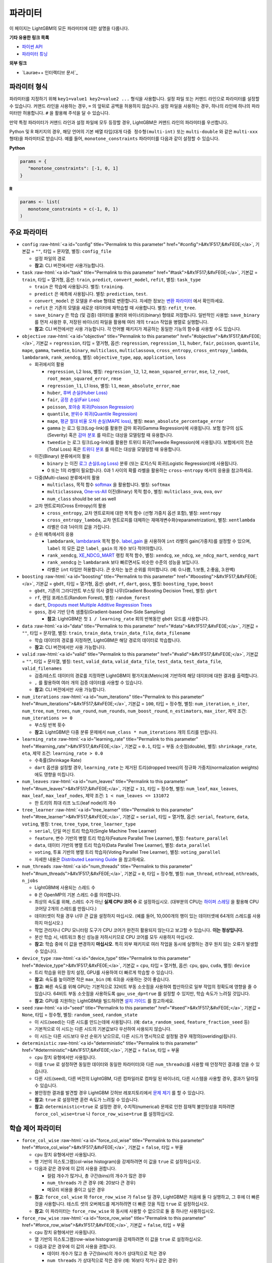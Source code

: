 ..  List of parameters is auto generated by LightGBM\helpers\parameter_generator.py from LightGBM\include\LightGBM\config.h file.

.. role:: raw-html(raw)
    :format: html

파라미터
==========

이 페이지는 LightGBM의 모든 파라미터에 대한 설명을 다룹니다.

**기타 유용한 링크 목록**

- `파이썬 API <./Python-API.rst>`__

- `파라미터 튜닝 <./Parameters-Tuning.rst>`__

**외부 링크**

- `Laurae++ 인터랙티브 문서`_

파라미터 형식
-----------------

파라미터를 지정하기 위해 ``key1=value1 key2=value2 ...`` 형식을 사용합니다.
설정 파일 또는 커맨드 라인으로 파라미터를 설정할 수 있습니다.
커맨드 라인을 사용하는 경우, ``=`` 의 앞뒤로 공백을 허용하지 않습니다.
설정 파일을 사용하는 경우, 하나의 라인에 하나의 파라미터만 허용합니다. ``#`` 을 활용해 주석을 달 수 있습니다.

만약 특정 파라미터가 커맨드 라인과 설정 파일에 모두 등장할 경우, LightGBM은 커맨드 라인의 파라미터를 우선합니다.

Python 및 R 패키지의 경우, 해당 언어의 기본 배열 타입(대개 ``다중 정수형(multi-int)`` 또는 ``multi-double`` 와 같은 ``multi-xxx`` 형태)을 파라미터로 받습니다.
예를 들어, ``monotone_constraints`` 파라미터를 다음과 같이 설정할 수 있습니다.

**Python**

.. code-block:: python

   params = {
      "monotone_constraints": [-1, 0, 1]
   }


**R**

.. code-block:: r

   params <- list(
      monotone_constraints = c(-1, 0, 1)
   )

.. start params list

주요 파라미터
---------------

-  ``config`` :raw-html:`<a id="config" title="Permalink to this parameter" href="#config">&#x1F517;&#xFE0E;</a>`, 기본값 = ``""``, 타입 = 문자열, 별칭: ``config_file``

   -  설정 파일의 경로

   -  **참고**: CLI 버전에서만 사용가능합니다.

-  ``task`` :raw-html:`<a id="task" title="Permalink to this parameter" href="#task">&#x1F517;&#xFE0E;</a>`, 기본값 = ``train``, 타입 = 열거형, 옵션: ``train``, ``predict``, ``convert_model``, ``refit``, 별칭: ``task_type``

   -  ``train`` 은 학습에 사용됩니다. 별칭: ``training``.

   -  ``predict`` 은 예측에 사용됩니다. 별칭: ``prediction``, ``test``.

   -  ``convert_model`` 은 모델을 if-else 형태로 변환합니다. 자세한 정보는 `변환 파라미터 <#convert-parameters>`__ 에서 확인하세요.

   -  ``refit`` 은 기존의 모델을 새로운 데이터에 재학습할 때 사용합니다. 별칭: ``refit_tree``.

   -  ``save_binary`` 은 학습 (및 검증) 데이터를 불러와 바이너리(binary) 형태로 저장합니다. 일반적인 사용법: ``save_binary`` 를 먼저 사용한 후, 저장된 바이너리 파일을 활용해 여러 개의 ``train`` 작업을 병렬로 실행합니다.

   -  **참고**: CLI 버전에서만 사용 가능합니다. 각 언어별 패키지가 제공하는 동일한 기능의 함수를 사용할 수도 있습니다.

-  ``objective`` :raw-html:`<a id="objective" title="Permalink to this parameter" href="#objective">&#x1F517;&#xFE0E;</a>`, 기본값 = ``regression``, 타입 = 열거형, 옵션: ``regression``, ``regression_l1``, ``huber``, ``fair``, ``poisson``, ``quantile``, ``mape``, ``gamma``, ``tweedie``, ``binary``, ``multiclass``, ``multiclassova``, ``cross_entropy``, ``cross_entropy_lambda``, ``lambdarank``, ``rank_xendcg``, 별칭: ``objective_type``, ``app``, ``application``, ``loss``

   -  회귀에서의 활용

      -  ``regression``, L2 loss, 별칭: ``regression_l2``, ``l2``, ``mean_squared_error``, ``mse``, ``l2_root``, ``root_mean_squared_error``, ``rmse``

      -  ``regression_l1``, L1 loss, 별칭: ``l1``, ``mean_absolute_error``, ``mae``

      -  ``huber``, `후버 손실(Huber Loss) <https://en.wikipedia.org/wiki/Huber_loss>`__

      -  ``fair``, `공정 손실(Fair Loss) <https://www.kaggle.com/c/allstate-claims-severity/discussion/24520>`__

      -  ``poisson``, `포아송 회귀(Poisson Regression) <https://en.wikipedia.org/wiki/Poisson_regression>`__

      -  ``quantile``, `분위수 회귀(Quantile Regression) <https://en.wikipedia.org/wiki/Quantile_regression>`__

      -  ``mape``, `평균 절대 비율 오차 손실(MAPE loss) <https://en.wikipedia.org/wiki/Mean_absolute_percentage_error>`__, 별칭: ``mean_absolute_percentage_error``

      -  ``gamma`` 는 로그 링크(Log-link)를 활용한 감마 회귀(Gamma Regression)에 사용됩니다. 보험 청구의 심도(Severity) 혹은 `감마 분포 <https://en.wikipedia.org/wiki/Gamma_distribution#Occurrence_and_applications>`__ 를 따르는 대상을 모델링할 때 유용합니다.

      -  ``tweedie`` 는 로그 링크(Log-link)를 활용한 트위디 회귀(Tweedie Regression)에 사용됩니다. 보험에서의 전손(Total Loss) 혹은 `트위디 분포 <https://en.wikipedia.org/wiki/Tweedie_distribution#Occurrence_and_applications>`__ 를 따르는 대상을 모델링할 때 유용합니다.

   -  이진(Binary) 분류에서의 활용

      -  ``binary`` 는 이진 `로그 손실(Log Loss) <https://en.wikipedia.org/wiki/Cross_entropy>`__ 분류 (또는 로지스틱 회귀(Logistic Regression))에 사용됩니다.

      -  0 또는 1의 라벨이 필요합니다. 0과 1 사이의 확률 라벨을 활용하는 ``cross-entropy`` 에서의 응용을 참고하세요.

   -  다중(Multi-class) 분류에서의 활용

      -  ``multiclass``, 목적 함수 `softmax <https://en.wikipedia.org/wiki/Softmax_function>`__ 을 활용합니다. 별칭: ``softmax``

      -  ``multiclassova``, `One-vs-All <https://en.wikipedia.org/wiki/Multiclass_classification#One-vs.-rest>`__ 이진(Binary) 목적 함수, 별칭: ``multiclass_ova``, ``ova``, ``ovr``

      -  ``num_class`` should be set as well

   -  교차 엔트로피(Cross Entropy)의 활용

      -  ``cross_entropy``, 교차 엔트로피에 대한 목적 함수 (선형 가중치 옵션 포함), 별칭: ``xentropy``

      -  ``cross_entropy_lambda``, 교차 엔트로피를 대체하는 재매개변수화(reparametrization), 별칭: ``xentlambda``

      -  라벨은 0과 1사이의 값을 가집니다.

   -  순위 예측에서의 응용

      -  ``lambdarank``, `lambdarank <https://papers.nips.cc/paper/2971-learning-to-rank-with-nonsmooth-cost-functions.pdf>`__ 목적 함수. `label_gain <#label_gain>`__ 을 사용하여 ``int`` 라벨의 gain(가중치)를 설정할 수 있으며, ``label`` 의 모든 값은 ``label_gain`` 의 개수 보다 적어야합니다.

      -  ``rank_xendcg``, `XE_NDCG_MART <https://arxiv.org/abs/1911.09798>`__ 랭킹 목적 함수, 별칭: ``xendcg``, ``xe_ndcg``, ``xe_ndcg_mart``, ``xendcg_mart``

      -  ``rank_xendcg`` 는 ``lambdarank`` 보다 빠르면서도 비슷한 수준의 성능을 보입니다.

      -  라벨은 ``int`` 타입만 허용합니다. 큰 숫자는 높은 순위를 의미합니다. (예: 0:나쁨, 1:보통, 2:좋음, 3:완벽)

-  ``boosting`` :raw-html:`<a id="boosting" title="Permalink to this parameter" href="#boosting">&#x1F517;&#xFE0E;</a>`, 기본값 = ``gbdt``, 타입 = 열거형, 옵션: ``gbdt``, ``rf``, ``dart``, ``goss``, 별칭: ``boosting_type``, ``boost``

   -  ``gbdt``, 기존의 그라디언트 부스팅 의사 결정 나무(Gradient Boosting Decision Tree), 별칭: ``gbrt``

   -  ``rf``, 랜덤 포레스트(Random Forest), 별칭: ``random_forest``

   -  ``dart``, `Dropouts meet Multiple Additive Regression Trees <https://arxiv.org/abs/1505.01866>`__

   -  ``goss``, 경사 기반 단측 샘플링(Gradient-based One-Side Sampling)

      -  **참고**: LightGBM은 첫 ``1 / learning_rate`` 회의 반복동안 ``gbdt`` 모드를 사용합니다.

-  ``data`` :raw-html:`<a id="data" title="Permalink to this parameter" href="#data">&#x1F517;&#xFE0E;</a>`, 기본값 = ``""``, 타입 = 문자열, 별칭: ``train``, ``train_data``, ``train_data_file``, ``data_filename``

   -  학습 데이터의 경로를 지정하면, LightGBM은 해당 경로의 데이터로 학습합니다.

   -  **참고**: CLI 버전에서만 사용 가능합니다.

-  ``valid`` :raw-html:`<a id="valid" title="Permalink to this parameter" href="#valid">&#x1F517;&#xFE0E;</a>`, 기본값 = ``""``, 타입 = 문자열, 별칭: ``test``, ``valid_data``, ``valid_data_file``, ``test_data``, ``test_data_file``, ``valid_filenames``

   -  검증/테스트 데이터의 경로를 지정하면 LightGBM이 평가지표(Metric)에 기반하여 해당 데이터에 대한 결과를 출력합니다.

   -  ``,`` 를 활용하여 여러 개의 검증 데이터를 사용할 수 있습니다.

   -  **참고**: CLI 버전에서만 사용 가능합니다.

-  ``num_iterations`` :raw-html:`<a id="num_iterations" title="Permalink to this parameter" href="#num_iterations">&#x1F517;&#xFE0E;</a>`, 기본값 = ``100``, 타입 = 정수형, 별칭: ``num_iteration``, ``n_iter``, ``num_tree``, ``num_trees``, ``num_round``, ``num_rounds``, ``num_boost_round``, ``n_estimators``, ``max_iter``, 제약 조건: ``num_iterations >= 0``

   -  부스팅 반복 횟수

   -  **참고**: LightGBM은 다중 분류 문제에서 ``num_class * num_iterations`` 개의 트리를 만듭니다.

-  ``learning_rate`` :raw-html:`<a id="learning_rate" title="Permalink to this parameter" href="#learning_rate">&#x1F517;&#xFE0E;</a>`, 기본값 = ``0.1``, 타입 = 부동 소숫점(double), 별칭: ``shrinkage_rate``, ``eta``, 제약 조건: ``learning_rate > 0.0``

   -  수축률(Shrinkage Rate)

   -  ``dart`` 옵션을 설정할 경우,  ``learning_rate`` 는 제거된 트리(dropped trees)의 정규화 가중치(normalization weights)에도 영향을 미칩니다.

-  ``num_leaves`` :raw-html:`<a id="num_leaves" title="Permalink to this parameter" href="#num_leaves">&#x1F517;&#xFE0E;</a>`, 기본값 = ``31``, 타입 = 정수형, 별칭: ``num_leaf``, ``max_leaves``, ``max_leaf``, ``max_leaf_nodes``, 제약 조건: ``1 < num_leaves <= 131072``

   -  한 트리의 최대 리프 노드(leaf node)의 개수

-  ``tree_learner`` :raw-html:`<a id="tree_learner" title="Permalink to this parameter" href="#tree_learner">&#x1F517;&#xFE0E;</a>`, 기본값 = ``serial``, 타입 = 열거형, 옵션: ``serial``, ``feature``, ``data``, ``voting``, 별칭: ``tree``, ``tree_type``, ``tree_learner_type``

   -  ``serial``, 단일 머신 트리 학습자(Single Machine Tree Learner)

   -  ``feature``, 변수 기반의 병렬 트리 학습자(Feature Parallel Tree Learner), 별칭: ``feature_parallel``

   -  ``data``, 데이터 기반의 병렬 트리 학습자(Data Parallel Tree Learner), 별칭: ``data_parallel``

   -  ``voting``, 투표 기반의 병렬 트리 학습자(Voting Parallel Tree Learner), 별칭: ``voting_parallel``

   -  자세한 내용은 `Distributed Learning Guide <./Parallel-Learning-Guide.rst>`__ 을 참고하세요.

-  ``num_threads`` :raw-html:`<a id="num_threads" title="Permalink to this parameter" href="#num_threads">&#x1F517;&#xFE0E;</a>`, 기본값 = ``0``, 타입 = 정수형, 별칭: ``num_thread``, ``nthread``, ``nthreads``, ``n_jobs``

   -  LightGBM에 사용되는 스레드 수

   -  ``0`` 은 OpenMP의 기본 스레드 수를 의미합니다.

   -  최상의 속도를 위해, 스레드 수가 아닌 **실제 CPU 코어 수** 로 설정하십시오. (대부분의 CPU는 `하이퍼 스레딩 <https://en.wikipedia.org/wiki/Hyper-threading>`__ 을 활용해 CPU 코어당 2개의 스레드를 만듭니다.)

   -  데이터셋이 작을 경우 너무 큰 값을 설정하지 마십시오. (예를 들어, 10,000개의 행이 있는 데이터셋에 64개의 스레드를 사용하지 마십시오.)

   -  작업 관리자나 CPU 모니터링 도구가 CPU 코어가 완전히 활용되지 않는다고 보고할 수 있습니다. **이는 정상입니다.**

   -  분산 학습 시, 네트워크 통신 성능을 저하시키므로 CPU 코어를 모두 사용하지 마십시오.

   -  **참고**: 학습 중에 이 값을 변경하지 **마십시오**. 특히 외부 패키지로 여러 작업을 동시에 실행하는 경우 원치 않는 오류가 발생할 수 있습니다.

-  ``device_type`` :raw-html:`<a id="device_type" title="Permalink to this parameter" href="#device_type">&#x1F517;&#xFE0E;</a>`, 기본값 = ``cpu``, 타입 = 열거형, 옵션: ``cpu``, ``gpu``, ``cuda``, 별칭: ``device``

   -  트리 학습을 위한 장치 설정, GPU를 사용하여 더 빠르게 학습할 수 있습니다.

   -  **참고**: 속도를 높이려면 작은 ``max_bin`` (예: 63)을 사용하는 것이 좋습니다.

   -  **참고**: 빠른 속도를 위해 GPU는 기본적으로 32비트 부동 소숫점을 사용하여 합산하므로 일부 작업의 정확도에 영향을 줄 수 있습니다. 64비트 부동 소숫점을 사용하도록 ``gpu_use_dp=true`` 를 설정할 수 있지만, 학습 속도가 느려질 것입니다.

   -  **참고**: GPU를 지원하는 LightGBM을 빌드하려면 `설치 가이드 <./Installation-Guide.rst#build-gpu-version>`__ 를 참고하세요.

-  ``seed`` :raw-html:`<a id="seed" title="Permalink to this parameter" href="#seed">&#x1F517;&#xFE0E;</a>`, 기본값 = ``None``, 타입 = 정수형, 별칭: ``random_seed``, ``random_state``

   -  이 시드(seed)는 다른 시드를 만드는데에 사용됩니다. (예: ``data_random_seed``, ``feature_fraction_seed`` 등)

   -  기본적으로 이 시드는 다른 시드의 기본값보다 우선하여 사용되지 않습니다.

   -  이 시드는 다른 시드보다 우선 순위가 낮으므로, 다른 시드가 명시적으로 설정될 경우 재정의(overiding)됩니다.

-  ``deterministic`` :raw-html:`<a id="deterministic" title="Permalink to this parameter" href="#deterministic">&#x1F517;&#xFE0E;</a>`, 기본값 = ``false``, 타입 = 부울

   -  ``cpu`` 장치 유형에서만 사용됩니다.

   -  이를 ``true`` 로 설정하면 동일한 데이터와 동일한 파라미터(와 다른 ``num_threads``)를 사용할 때 안정적인 결과를 얻을 수 있습니다.

   -  다른 시드(seed), 다른 버전의 LightGBM, 다른 컴파일러로 컴파일 된 바이너리, 다른 시스템을 사용할 경우, 결과가 달라질 수 있습니다.

   -  불안정한 결과를 발견할 경우 LightGBM 깃허브 레포지토리에서 `문제 제기 <https://github.com/microsoft/LightGBM/issues>`__ 를 할 수 있습니다.

   -  **참고**: ``true`` 로 설정하면 훈련 속도가 느려질 수 있습니다.

   -  **참고**: ``deterministic=true`` 로 설정한 경우, 수치적(numerical) 문제로 인한 잠재적 불안정성을 피하려면 ``force_col_wise=true`` 나 ``force_row_wise=true`` 를 설정하십시오.

학습 제어 파라미터
---------------------------

-  ``force_col_wise`` :raw-html:`<a id="force_col_wise" title="Permalink to this parameter" href="#force_col_wise">&#x1F517;&#xFE0E;</a>`, 기본값 = ``false``, 타입 = 부울

   -  ``cpu`` 장치 유형에서만 사용됩니다.

   -  행 기반의 히스토그램(col-wise histogram)을 강제하려면 이 값을 ``true`` 로 설정하십시오.

   -  다음과 같은 경우에 이 값의 사용을 권합니다.

      -  컬럼 개수가 많거나, 총 구간(bins)의 개수가 많은 경우

      -  ``num_threads`` 가 큰 경우 (예: 20보다 큰 경우)

      -  메모리 비용을 줄이고 싶은 경우

   -  **참고**: ``force_col_wise`` 와 ``force_row_wise`` 가 ``false`` 일 경우, LightGBM은 처음에 둘 다 실행하고, 그 후에 더 빠른것을 사용합니다. 테스트 셋의 오버헤드를 제거하려면 더 빠른 것을 직접 ``true`` 로 설정하십시오.

   -  **참고**: 이 파라미터는 ``force_row_wise`` 와 동시에 사용할 수 없으므로 둘 중 하나만 사용하십시오.

-  ``force_row_wise`` :raw-html:`<a id="force_row_wise" title="Permalink to this parameter" href="#force_row_wise">&#x1F517;&#xFE0E;</a>`, 기본값 = ``false``, 타입 = 부울

   -  ``cpu`` 장치 유형에서만 사용됩니다.

   -  열 기반의 히스토그램(row-wise histogram)을 강제하려면 이 값을 ``true`` 로 설정하십시오.

   -  다음과 같은 경우에 이 값의 사용을 권합니다.

      -  데이터 개수가 많고 총 구간(bins)의 개수가 상대적으로 적은 경우

      -  ``num_threads`` 가 상대적으로 작은 경우 (예: 16보다 작거나 같은 경우)

      -  속도를 위해 작은 ``bagging_fraction`` 이나 ``goss`` 부스팅을 사용하고자 하는 경우

   -  **참고**: 이를 ``true`` 로 설정하면 Dataset 오브젝트의 메모리 비용이 두 배로 증가합니다. 메모리가 충분하지 않은 경우 ``force_col_wise=true`` 를 설정할 수 있습니다.

   -  **참고**: ``force_col_wise`` 과 ``force_row_wise`` 가 ``false`` 일 경우, LightGBM은 처음에 둘 다 실행하고, 그 후에 더 빠른것을 사용합니다. 테스트 셋의 오버헤드를 제거하려면 더 빠른 것을 직접 ``true`` 로 설정하십시오.

   -  **참고**: 이 파라미터는 ``force_col_wise`` 와 동시에 사용할 수 없으므로 둘 중 하나만 사용하십시오.

-  ``histogram_pool_size`` :raw-html:`<a id="histogram_pool_size" title="Permalink to this parameter" href="#histogram_pool_size">&#x1F517;&#xFE0E;</a>`, 기본값 = ``-1.0``, 타입 = 부동 소숫점(double), 별칭: ``hist_pool_size``

   -  기록 히스토그램(historical histogram)의 최대 캐시 크기 (단위: MB)

   -  ``< 0`` 은 제한이 없음을 의미합니다.

-  ``max_depth`` :raw-html:`<a id="max_depth" title="Permalink to this parameter" href="#max_depth">&#x1F517;&#xFE0E;</a>`, 기본값 = ``-1``, 타입 = 정수형

   -  트리 모델의 최대 깊이를 제한합니다. 이는 ``#data`` 가 작을 때, 과적합(over-fitting)을 처리하기 위해 사용됩니다. 그럼에도 트리는 리프 방식(leaf-wise)으로 확장합니다.

   -  ``<= 0`` 은 제한이 없음을 의미합니다.

-  ``min_data_in_leaf`` :raw-html:`<a id="min_data_in_leaf" title="Permalink to this parameter" href="#min_data_in_leaf">&#x1F517;&#xFE0E;</a>`, 기본값 = ``20``, 타입 = 정수형, 별칭: ``min_data_per_leaf``, ``min_data``, ``min_child_samples``, ``min_samples_leaf``, 제약 조건: ``min_data_in_leaf >= 0``

   -  한 리프(leaf)의 최소 데이터 수. 과적합(over-fitting)을 처리하기 위해 사용됩니다.

   -  **참고**: 이는 헤시안(the Hessian) 기반의 근사치이므로, 때때로 이 값보다 적은 수의 데이터를 갖는 리프 노드를 생성하는 일이 발생할 수 있습니다.

-  ``min_sum_hessian_in_leaf`` :raw-html:`<a id="min_sum_hessian_in_leaf" title="Permalink to this parameter" href="#min_sum_hessian_in_leaf">&#x1F517;&#xFE0E;</a>`, 기본값 = ``1e-3``, 타입 = 부동 소숫점(double), 별칭: ``min_sum_hessian_per_leaf``, ``min_sum_hessian``, ``min_hessian``, ``min_child_weight``, 제약 조건: ``min_sum_hessian_in_leaf >= 0.0``

   -  한 리프(leaf)의 최소 헤시안 합. ``min_data_in_leaf`` 와 동일하게, 과적합(over-fitting)을 처리하기 위해 사용됩니다.

-  ``bagging_fraction`` :raw-html:`<a id="bagging_fraction" title="Permalink to this parameter" href="#bagging_fraction">&#x1F517;&#xFE0E;</a>`, 기본값 = ``1.0``, 타입 = 부동 소숫점(double), 별칭: ``sub_row``, ``subsample``, ``bagging``, 제약 조건: ``0.0 < bagging_fraction <= 1.0``

   -  ``feature_fraction`` 과 비슷하지만, 리샘플링(resampling) 없이 데이터의 일부를 무작위로 선택합니다.

   -  학습 속도를 높이기 위해 사용됩니다.

   -  과적합(over-fitting)을 방지하기 위해 사용됩니다.

   -  **참고**: 배깅(bagging)을 활성화하려면, ``bagging_freq`` 도 0이 아닌 값으로 설정해야합니다.

-  ``pos_bagging_fraction`` :raw-html:`<a id="pos_bagging_fraction" title="Permalink to this parameter" href="#pos_bagging_fraction">&#x1F517;&#xFE0E;</a>`, 기본값 = ``1.0``, 타입 = 부동 소숫점(double), 별칭: ``pos_sub_row``, ``pos_subsample``, ``pos_bagging``, 제약 조건: ``0.0 < pos_bagging_fraction <= 1.0``

   -  ``binary`` 활용시 사용됩니다.

   -  불균형 데이터 기반의 이진 분류에 사용되는 경우, 배깅(Bagging)을 활용해 ``#pos_samples * pos_bagging_fraction`` 만큼의 양성(positive) 데이터를 무작위로 샘플링할 것입니다.

   -  ``neg_bagging_fraction`` 와 함께 사용해야합니다.

   -  비활성화하려면 ``1.0`` 으로 설정하십시오.

   -  **참고**: 이를 사용하기 위해 ``bagging_freq`` 와 ``neg_bagging_fraction`` 도 설정해야 합니다.

   -  **참고**: 만약 ``pos_bagging_fraction`` 와 ``neg_bagging_fraction`` 가 모두 ``1.0`` 으로 설정되면, 균형잡힌 배깅(balanced bagging)은 비활성화됩니다.

   -  **참고**: 만약 균형잡힌 배깅이 사용될 경우, ``bagging_fraction`` 은 무시됩니다.

-  ``neg_bagging_fraction`` :raw-html:`<a id="neg_bagging_fraction" title="Permalink to this parameter" href="#neg_bagging_fraction">&#x1F517;&#xFE0E;</a>`, 기본값 = ``1.0``, 타입 = 부동 소숫점(double), 별칭: ``neg_sub_row``, ``neg_subsample``, ``neg_bagging``, 제약 조건: ``0.0 < neg_bagging_fraction <= 1.0``

   -  ``binary`` 활용시 사용됩니다.

   -  불균형 데이터 기반의 이진 분류에 사용되는 경우, 배깅(Bagging)을 활용해 ``#neg_samples * neg_bagging_fraction`` 만큼의 음성(negative) 데이터를 무작위로 샘플링할 것입니다.

   -  ``pos_bagging_fraction`` 와 함께 사용해야합니다.

   -  비활성화하려면 ``1.0`` 으로 설정하십시오.

   -  **참고**: 이를 사용하기 위해 ``bagging_freq`` 와 ``pos_bagging_fraction`` 도 설정해야 합니다.

   -  **참고**: 만약 ``pos_bagging_fraction`` 와 ``neg_bagging_fraction`` 가 모두 ``1.0`` 으로 설정되면, 균형잡힌 배깅(balanced bagging)은 비활성화됩니다.

   -  **참고**: 만약 균형잡힌 배깅이 사용될 경우, ``bagging_fraction`` 은 무시됩니다.

-  ``bagging_freq`` :raw-html:`<a id="bagging_freq" title="Permalink to this parameter" href="#bagging_freq">&#x1F517;&#xFE0E;</a>`, 기본값 = ``0``, 타입 = 정수형, 별칭: ``subsample_freq``

   -  배깅(Bagging) 빈도

   -  ``0`` 은 배깅을 사용하지 않음을 의미합니다. ``k`` 는 매 ``k`` 회의 반복마다 배깅을 수행함을 의미합니다. 매 ``k`` 번째 반복마다, LightGBM은 다음 ``k`` 회의 반복에 사용될 데이터의 ``bagging_fraction * 100 %`` 만큼을 무작위로 선택할 것입니다.

   -  **참고**: 배깅을 사용하기 위해, ``bagging_fraction`` 또한 ``1.0`` 보다 작은 값으로 세팅해야 합니다.

-  ``bagging_seed`` :raw-html:`<a id="bagging_seed" title="Permalink to this parameter" href="#bagging_seed">&#x1F517;&#xFE0E;</a>`, 기본값 = ``3``, 타입 = 정수형, 별칭: ``bagging_fraction_seed``

   -  배깅(Bagging)에 사용되는 무작위 시드

-  ``feature_fraction`` :raw-html:`<a id="feature_fraction" title="Permalink to this parameter" href="#feature_fraction">&#x1F517;&#xFE0E;</a>`, 기본값 = ``1.0``, 타입 = 부동 소숫점(double), 별칭: ``sub_feature``, ``colsample_bytree``, 제약 조건: ``0.0 < feature_fraction <= 1.0``

   -  ``feature_fraction``이 ``1.0``보다 작으면 LightGBM은 매 반복(트리)마다 변수의 일부를 무작위로 선택합니다. 예를 들어, ``0.8``로 설정하면 LightGBM은 각 트리를 학습하기 전에 변수의 80%를 선택합니다.

   -  학습 속도를 높이기 위해 사용됩니다.

   -  과적합(over-fitting)을 방지하기 위해 사용됩니다.

-  ``feature_fraction_bynode`` :raw-html:`<a id="feature_fraction_bynode" title="Permalink to this parameter" href="#feature_fraction_bynode">&#x1F517;&#xFE0E;</a>`, 기본값 = ``1.0``, 타입 = 부동 소숫점(double), 별칭: ``sub_feature_bynode``, ``colsample_bynode``, 제약 조건: ``0.0 < feature_fraction_bynode <= 1.0``

   -  ``feature_fraction_bynode`` 가 ``1.0`` 보다 작으면 LightGBM은 각 트리의 노드마다 변수의 일부를 무작위로 선택합니다. 예를 들어, ``0.8`` 로 설정하면 LightGBM은 각 트리의 노드마다 변수의 80%를 선택합니다.

   -  과적합(over-fitting)을 방지하기 위해 사용됩니다.

   -  **참고**: ``feature_fraction`` 와 달리 훈련 속도를 높이지 않습니다.

   -  **참고**: ``feature_fraction`` 와 ``feature_fraction_bynode`` 가 모두 ``1.0`` 보다 작으면 각 노드의 최종 비율은 ``feature_fraction * feature_fraction_bynode`` 가 됩니다.

-  ``feature_fraction_seed`` :raw-html:`<a id="feature_fraction_seed" title="Permalink to this parameter" href="#feature_fraction_seed">&#x1F517;&#xFE0E;</a>`, 기본값 = ``2``, 타입 = 정수형

   -  ``feature_fraction`` 에 사용되는 무작위 시드

-  ``extra_trees`` :raw-html:`<a id="extra_trees" title="Permalink to this parameter" href="#extra_trees">&#x1F517;&#xFE0E;</a>`, 기본값 = ``false``, 타입 = 부울, 별칭: ``extra_tree``

   -  매우 무작위적인 트리를 사용합니다.

   -  ``true`` 로 설정하면, 노드의 분할을 계산할 때 LightGBM은 각 변수에 대해 임의로 선택한 임계값(threshold) 하나만 확인합니다.

   -  학습 속도를 높이기 위해 사용됩니다.

   -  과적합(over-fitting)을 방지하기 위해 사용됩니다.

-  ``extra_seed`` :raw-html:`<a id="extra_seed" title="Permalink to this parameter" href="#extra_seed">&#x1F517;&#xFE0E;</a>`, 기본값 = ``6``, 타입 = 정수형

   -  ``extra_trees`` 가 true일 때 임계값(thresholds)을 선택하기 위한 무작위 시드(random seed)

-  ``early_stopping_round`` :raw-html:`<a id="early_stopping_round" title="Permalink to this parameter" href="#early_stopping_round">&#x1F517;&#xFE0E;</a>`, 기본값 = ``0``, 타입 = 정수형, 별칭: ``early_stopping_rounds``, ``early_stopping``, ``n_iter_no_change``

   -  만약 검증 데이터의 평가지표(Metric)가 이전 ``early_stopping_round`` 라운드보다 개선되지 않으면 학습을 멈춥니다.

   -  ``<= 0`` 은 비활성화를 의미합니다.

   -  학습 속도를 높이기 위해 사용됩니다.

-  ``first_metric_only`` :raw-html:`<a id="first_metric_only" title="Permalink to this parameter" href="#first_metric_only">&#x1F517;&#xFE0E;</a>`, 기본값 = ``false``, 타입 = 부울

   -  LightGBM은 다양한 평가지표(Metric)를 제공합니다. 조기 학습 종료(early stopping)를 위한 첫 번째 평가지표만 사용하려면 이 값을 ``true``로 설정하세요.

-  ``max_delta_step`` :raw-html:`<a id="max_delta_step" title="Permalink to this parameter" href="#max_delta_step">&#x1F517;&#xFE0E;</a>`, 기본값 = ``0.0``, 타입 = 부동 소숫점(double), 별칭: ``max_tree_output``, ``max_leaf_output``

   -  트리의 리프(leaf)의 최대 결과값을 제한하기 위해 사용됩니다.

   -  ``<= 0`` 는 제약이 없음을 의미합니다.

   -  리프의 가장 마지막 최댓값은 ``learning_rate * max_delta_step`` 입니다.

-  ``lambda_l1`` :raw-html:`<a id="lambda_l1" title="Permalink to this parameter" href="#lambda_l1">&#x1F517;&#xFE0E;</a>`, 기본값 = ``0.0``, 타입 = 부동 소숫점(double), 별칭: ``reg_alpha``, ``l1_regularization``, 제약 조건: ``lambda_l1 >= 0.0``

   -  L1 정규화(regularization)

-  ``lambda_l2`` :raw-html:`<a id="lambda_l2" title="Permalink to this parameter" href="#lambda_l2">&#x1F517;&#xFE0E;</a>`, 기본값 = ``0.0``, 타입 = 부동 소숫점(double), 별칭: ``reg_lambda``, ``lambda``, ``l2_regularization``, 제약 조건: ``lambda_l2 >= 0.0``

   -  L2 정규화(regularization)

-  ``linear_lambda`` :raw-html:`<a id="linear_lambda" title="Permalink to this parameter" href="#linear_lambda">&#x1F517;&#xFE0E;</a>`, 기본값 = ``0.0``, 타입 = 부동 소숫점(double), 제약 조건: ``linear_lambda >= 0.0``

   -  선형 트리 정규화(linear tree regularization)는 `Gradient Boosting with Piece-Wise Linear Regression Trees <https://arxiv.org/pdf/1802.05640.pdf>`__ 의 3번 수식의 ``lambda`` 파라미터에 해당합니다.

-  ``min_gain_to_split`` :raw-html:`<a id="min_gain_to_split" title="Permalink to this parameter" href="#min_gain_to_split">&#x1F517;&#xFE0E;</a>`, 기본값 = ``0.0``, 타입 = 부동 소숫점(double), 별칭: ``min_split_gain``, 제약 조건: ``min_gain_to_split >= 0.0``

   -  분할을 수행하기 위한 최소 이득(gain)

   -  학습 속도를 높이기 위해 사용됩니다.

-  ``drop_rate`` :raw-html:`<a id="drop_rate" title="Permalink to this parameter" href="#drop_rate">&#x1F517;&#xFE0E;</a>`, 기본값 = ``0.1``, 타입 = 부동 소숫점(double), 별칭: ``rate_drop``, 제약 조건: ``0.0 <= drop_rate <= 1.0``

   -  ``dart`` 옵션에서만 사용됩니다.

   -  드롭아웃(dropout) 비율: 드롭아웃 시 탈락되는 기존 트리 비율

-  ``max_drop`` :raw-html:`<a id="max_drop" title="Permalink to this parameter" href="#max_drop">&#x1F517;&#xFE0E;</a>`, 기본값 = ``50``, 타입 = 정수형

   -  ``dart`` 옵션에서만 사용됩니다.

   -  한 번의 부스팅 반복 동안 탈락되는 나무의 최대 개수

   -  ``<=0`` 은 제한이 없음을 의미합니다.

-  ``skip_drop`` :raw-html:`<a id="skip_drop" title="Permalink to this parameter" href="#skip_drop">&#x1F517;&#xFE0E;</a>`, 기본값 = ``0.5``, 타입 = 부동 소숫점(double), 제약 조건: ``0.0 <= skip_drop <= 1.0``

   -  ``dart`` 옵션에서만 사용됩니다.

   -  부스팅 반복 중 드롭아웃 절차를 건너뛸 확률

-  ``xgboost_dart_mode`` :raw-html:`<a id="xgboost_dart_mode" title="Permalink to this parameter" href="#xgboost_dart_mode">&#x1F517;&#xFE0E;</a>`, 기본값 = ``false``, 타입 = 부울

   -  ``dart`` 옵션에서만 사용됩니다.

   -  XGBoost의 dart 모드를 사용하려면 이 값을 ``true``로 설정하세요.

-  ``uniform_drop`` :raw-html:`<a id="uniform_drop" title="Permalink to this parameter" href="#uniform_drop">&#x1F517;&#xFE0E;</a>`, 기본값 = ``false``, 타입 = 부울

   -  ``dart`` 옵션에서만 사용됩니다.

   -  균등 드롭(uniform drop)을 사용하려면 이 값을 ``true``로 설정하세요.

-  ``drop_seed`` :raw-html:`<a id="drop_seed" title="Permalink to this parameter" href="#drop_seed">&#x1F517;&#xFE0E;</a>`, 기본값 = ``4``, 타입 = 정수형

   -  ``dart`` 옵션에서만 사용됩니다.

   -  무작위 시드(seed)로 드롭(dropping) 모델을 선택합니다.

-  ``top_rate`` :raw-html:`<a id="top_rate" title="Permalink to this parameter" href="#top_rate">&#x1F517;&#xFE0E;</a>`, 기본값 = ``0.2``, 타입 = 부동 소숫점(double), 제약 조건: ``0.0 <= top_rate <= 1.0``

   -  ``goss`` 옵션에서만 사용됩니다.

   -  큰 경사를 갖는 데이터(large gradient data)의 보존 비율

-  ``other_rate`` :raw-html:`<a id="other_rate" title="Permalink to this parameter" href="#other_rate">&#x1F517;&#xFE0E;</a>`, 기본값 = ``0.1``, 타입 = 부동 소숫점(double), 제약 조건: ``0.0 <= other_rate <= 1.0``

   -  ``goss`` 옵션에서만 사용됩니다.

   -  작은 경사를 갖는 데이터(small gradient data)의 보존 비율

-  ``min_data_per_group`` :raw-html:`<a id="min_data_per_group" title="Permalink to this parameter" href="#min_data_per_group">&#x1F517;&#xFE0E;</a>`, 기본값 = ``100``, 타입 = 정수형, 제약 조건: ``min_data_per_group > 0``

   -  범주별 그룹(categorical group)당 최소 데이터 수

-  ``max_cat_threshold`` :raw-html:`<a id="max_cat_threshold" title="Permalink to this parameter" href="#max_cat_threshold">&#x1F517;&#xFE0E;</a>`, 기본값 = ``32``, 타입 = 정수형, 제약 조건: ``max_cat_threshold > 0``

   -  범주형 변수에 사용됩니다.

   -  범주형 변수에 대한 분할 지점 수를 제한합니다. limit number of split points considered for categorical features. 자세한 내용은 `LightGBM이 범주형 변수에 대한 최적의 분할을 찾는 방법에 대한 문서 <./Features.rst#optimal-split-for-categorical-features>`_ 를 참조하세요.

   -  학습 속도를 높이기 위해 사용됩니다.

-  ``cat_l2`` :raw-html:`<a id="cat_l2" title="Permalink to this parameter" href="#cat_l2">&#x1F517;&#xFE0E;</a>`, 기본값 = ``10.0``, 타입 = 부동 소숫점(double), 제약 조건: ``cat_l2 >= 0.0``

   -  범주형 변수에 사용됩니다.

   -  범주형 데이터의 분할에 대한 L2 정규화(regularization)

-  ``cat_smooth`` :raw-html:`<a id="cat_smooth" title="Permalink to this parameter" href="#cat_smooth">&#x1F517;&#xFE0E;</a>`, 기본값 = ``10.0``, 타입 = 부동 소숫점(double), 제약 조건: ``cat_smooth >= 0.0``

   -  범주형 변수에 사용됩니다.

   -  이를 사용하여 특히 데이터가 적은 카테고리의 경우, 범주형 변수의 노이즈 영향을 줄일 수 있습니다.

-  ``max_cat_to_onehot`` :raw-html:`<a id="max_cat_to_onehot" title="Permalink to this parameter" href="#max_cat_to_onehot">&#x1F517;&#xFE0E;</a>`, 기본값 = ``4``, 타입 = 정수형, 제약 조건: ``max_cat_to_onehot > 0``

   -  한 변수의 카테고리 개수가 ``max_cat_to_onehot`` 보다 작거나 같을 경우, ``max_cat_to_onehot`` 대신 1-대-다 분할 알고리즘이 사용됩니다.

-  ``top_k`` :raw-html:`<a id="top_k" title="Permalink to this parameter" href="#top_k">&#x1F517;&#xFE0E;</a>`, 기본값 = ``20``, 타입 = 정수형, 별칭: ``topk``, 제약 조건: ``top_k > 0``

   -  ``voting`` 학습자에서만 사용됩니다. `Voting parallel <./Parallel-Learning-Guide.rst#choose-appropriate-parallel-algorithm>`__ 을 참조하세요.

   -  이 값을 크게 설정하여 더 정확한 결과를 얻을 수 있으나, 학습 속도가 느려질 것입니다.

-  ``monotone_constraints`` :raw-html:`<a id="monotone_constraints" title="Permalink to this parameter" href="#monotone_constraints">&#x1F517;&#xFE0E;</a>`, 기본값 = ``None``, 타입 = 다중 정수형(multi-int), 별칭: ``mc``, ``monotone_constraint``, ``monotonic_cst``

   -  변수에 단조성(monotonic)을 부여하기 위해 사용됩니다.

   -  ``1`` 은 증가, ``-1`` 은 감소, ``0`` 은 제약이 없음을 의미합니다.

   -  이 값을 사용하기 위해 모든 변수를 순서대로 지정해야합니다. 예를 들어, ``mc=-1,0,1`` 은 1번째 변수: 감소, 2번째 변수: 제약 없음, 3번째 변수: 증가를 의미합니다.

-  ``monotone_constraints_method`` :raw-html:`<a id="monotone_constraints_method" title="Permalink to this parameter" href="#monotone_constraints_method">&#x1F517;&#xFE0E;</a>`, 기본값 = ``basic``, 타입 = 열거형, 옵션: ``basic``, ``intermediate``, ``advanced``, 별칭: ``monotone_constraining_method``, ``mc_method``

   -  ``monotone_constraints`` 이 설정된 경우에만 사용됩니다.

   -  제약 조건 방식

      -  ``basic`` 은 가장 기본적인 단조(monotonic) 제약 방법입니다. 이 설정이 라이브러리의 속도를 늦추지는 않으나, 예측을 과도하게 제약합니다.

      -  ``intermediate``은 `보다 고급 방법 <https://hal.archives-ouvertes.fr/hal-02862802/document>`__ 으로서 속도를 약간 느리게 합니다. 그러나 이 설정은 ``basic`` 방법보다 제약이 훨씬 적고 결과를 크게 개선합니다.

      -  ``advanced``은 `보다 더 고급 방법 <https://hal.archives-ouvertes.fr/hal-02862802/document>`__ 으로서, 라이브러리를 느리게 합니다. 그러나 이 설정은 ``intermediate`` 방법보다 제약이 훨씬 적으면서도 결과를 크게 개선합니다.

-  ``monotone_penalty`` :raw-html:`<a id="monotone_penalty" title="Permalink to this parameter" href="#monotone_penalty">&#x1F517;&#xFE0E;</a>`, 기본값 = ``0.0``, 타입 = 부동 소숫점(double), 별칭: ``monotone_splits_penalty``, ``ms_penalty``, ``mc_penalty``, 제약 조건: ``monotone_penalty >= 0.0``

   -  ``monotone_constraints`` 이 설정된 경우에만 사용됩니다.

   -  `단조성 패널티(monotone penalty) <https://hal.archives-ouvertes.fr/hal-02862802/document>`__: 패널티 파라미터 X는 첫 X (실수일 때 정수로 반내림) 레벨에서 단조적 분할을 금지합니다. 이 패널티는 주어진 깊이(depth)의 단조 분할에 사용되고, 연속이며 증가하는 함수입니다.

   -  ``0.0``(기본값)인 경우, 어떠한 제약도 적용되지 않습니다. 

-  ``feature_contri`` :raw-html:`<a id="feature_contri" title="Permalink to this parameter" href="#feature_contri">&#x1F517;&#xFE0E;</a>`, 기본값 = ``None``, 타입 = multi-double, 별칭: ``feature_contrib``, ``fc``, ``fp``, ``feature_penalty``

   -  변수의 분할 이득(gain)을 제어하는데 사용되며, i번째 변수의 분할 이득을 ``gain[i] = max(0, feature_contri[i]) * gain[i]``로 대체합니다.

   -  모든 변수를 순서대로 지정해야 합니다.

-  ``forcedsplits_filename`` :raw-html:`<a id="forcedsplits_filename" title="Permalink to this parameter" href="#forcedsplits_filename">&#x1F517;&#xFE0E;</a>`, 기본값 = ``""``, 타입 = 문자열, 별칭: ``fs``, ``forced_splits_filename``, ``forced_splits_file``, ``forced_splits``

   -  최적의 우선(best-first) 학습이 시작되기 전에 모든 의사 결정 트리의 맨 위에 강제로 분할을 지정하는 ``.json`` 파일의 경로

   -  ``.json`` 은 임의로 중첩할 수 있으며, 각 분할에 ``feature``, ``threshold`` 필드와 하위 필드를 표현하는 ``left``, ``right`` 필드가 포함됩니다.

   -  범주형 분할(categorical splits)은 원핫(one-hot) 방식이 강제 적용되며, ``left`` 는 변수 값이 포함된 분할을 나타내고 ``right`` 는 그 외의 값을 나타냅니다.

   -  **참고**: 강제 분할 로직은 분할로 인한 이득이 저하될 경우 무시됩니다.

   - `이 예제 파일 <https://github.com/microsoft/LightGBM/tree/master/examples/binary_classification/forced_splits.json>`__ 을 참조하세요.

-  ``refit_decay_rate`` :raw-html:`<a id="refit_decay_rate" title="Permalink to this parameter" href="#refit_decay_rate">&#x1F517;&#xFE0E;</a>`, 기본값 = ``0.9``, 타입 = 부동 소숫점(double), 제약 조건: ``0.0 <= refit_decay_rate <= 1.0``

   -  ``refit`` 작업의 감쇠율(decay rate)은 ``leaf_output = refit_decay_rate * old_leaf_output + (1.0 - refit_decay_rate) * new_leaf_output`` 를 사용하여 트리를 재학습(refit)합니다.

   -  CLI 버전의 ``refit``나 각 언어별 패키지가 제공하는 ``refit`` 함수의 인자로 사용됩니다.

-  ``cegb_tradeoff`` :raw-html:`<a id="cegb_tradeoff" title="Permalink to this parameter" href="#cegb_tradeoff">&#x1F517;&#xFE0E;</a>`, 기본값 = ``1.0``, 타입 = 부동 소숫점(double), 제약 조건: ``cegb_tradeoff >= 0.0``

   -  모든 패널티에 대한 비용 효율적인 경사 부스팅 승수(gradient boosting multiplier)

-  ``cegb_penalty_split`` :raw-html:`<a id="cegb_penalty_split" title="Permalink to this parameter" href="#cegb_penalty_split">&#x1F517;&#xFE0E;</a>`, 기본값 = ``0.0``, 타입 = 부동 소숫점(double), 제약 조건: ``cegb_penalty_split >= 0.0``

   -  노드 분할에 대한 비용 효율적인 경사 부스팅 패널티(gradient boosting penalty)

-  ``cegb_penalty_feature_lazy`` :raw-html:`<a id="cegb_penalty_feature_lazy" title="Permalink to this parameter" href="#cegb_penalty_feature_lazy">&#x1F517;&#xFE0E;</a>`, 기본값 = ``0,0,...,0``, 타입 = multi-double

   -  변수 사용에 대한 비용 효율적인 경사 부스팅 패널티(gradient boosting penalty)

   -  각 데이터 포인트마다 적용됩니다.

-  ``cegb_penalty_feature_coupled`` :raw-html:`<a id="cegb_penalty_feature_coupled" title="Permalink to this parameter" href="#cegb_penalty_feature_coupled">&#x1F517;&#xFE0E;</a>`, 기본값 = ``0,0,...,0``, 타입 = 다중 부동 소숫점(multi-double)

   -  변수 사용에 대한 비용 효율적인 경사 부스팅 패널티(gradient boosting penalty)

   -  포레스트(forest)당 한 번 적용

-  ``path_smooth`` :raw-html:`<a id="path_smooth" title="Permalink to this parameter" href="#path_smooth">&#x1F517;&#xFE0E;</a>`, 기본값 = ``0``, 타입 = 부동 소숫점(double), 제약 조건: ``path_smooth >=  0.0``

   -  트리 노드에 적용되는 평활화(smoothing)을 제어합니다.

   -  샘플이 적은 리프(leaf)의 과적합(over-fitting)을 방지합니다.

   -  0으로 설정하면 평활화가 적용되지 않습니다.

   -  ``path_smooth > 0`` 이면 ``min_data_in_leaf`` 는 ``2`` 이상이어야 합니다.

   -  값이 클수록 강한 정규화(regularization)를 제공합니다.

      -  각 노드의 가중치(weights)는 ``(n / path_smooth) * w + w_p / (n / path_smooth + 1)`` 이며, 여기서 ``n`` 은 노드의 샘플 수, ``w`` 는 로스(loss)를 최소화하기 위한 최적의 노드 가중치(대략 ``-sum_gradients / sum_hessians``), ``w_p`` 는 부모 노드의 가중치입니다.

      -  루트 노드가 아닌 경우 부모 노드의 값(output) ``w_p`` 자체에 평활화(smoothing)가 적용되어 트리의 깊이에 따라 평활화 효과가 누적된다는 점에 유의하십시오.

-  ``interaction_constraints`` :raw-html:`<a id="interaction_constraints" title="Permalink to this parameter" href="#interaction_constraints">&#x1F517;&#xFE0E;</a>`, 기본값 = ``""``, 타입 = 문자열

   -  같은 분기(branch)에 표현되는 변수를 제어합니다.

   -  기본적으로 상호 작용 제약(interaction constraints)은 비활성화되어 있으며, 이를 활성화하려면 다음과 같이 지정하세요.

      -  CLI의 경우 쉼표로 구분된 리스트(예: ``[0,1,2],[2,3]``) 

      -  파이썬 패키지의 경우 리스트의 리스트(예: ``[[0, 1, 2], [2, 3]]``)

      -  R 패키지의 경우 문자(character) 또는 숫자(numeric) 벡터의 리스트(예: ``list(c("var1", "var2", "var3"), c("var3", "var4"))``, ``list(c(1L, 2L, 3L), c(3L, 4L))``). 숫자 벡터는 1부터 시작하는 인덱싱을 사용해야하며 여기서 ``1L`` 은 첫번째 변수, ``2L`` 는 두번째 변수를 의미합니다.

   -  두 변수가 모두 포함된 제약 조건이 있는 경우에만 같은 분기에 나타날 수 있습니다.

-  ``verbosity`` :raw-html:`<a id="verbosity" title="Permalink to this parameter" href="#verbosity">&#x1F517;&#xFE0E;</a>`, 기본값 = ``1``, 타입 = 정수형, 별칭: ``verbose``

   -  LightGBM의 로그 레벨(verbosity)을 제어합니다.

   -  ``< 0``: 심각한 경우(Fatal), ``= 0``: 문제가 발생하거나 발생할 수 있는 소지가 있을 경우(Error(Warning)), ``= 1``: 정보성 메시지, ``> 1``: 디버깅(Debugging)할 경우

-  ``input_model`` :raw-html:`<a id="input_model" title="Permalink to this parameter" href="#input_model">&#x1F517;&#xFE0E;</a>`, 기본값 = ``""``, 타입 = 문자열, 별칭: ``model_input``, ``model_in``

   -  입력 모델의 파일 이름

   -  예측의 경우 이 모델은 예측 데이터에 적용됩니다.

   -  학습의 경우 이 모델로부터 학습이 진행됩니다.

   -  **참고**: CLI 버전에서만 사용 가능합니다.

-  ``output_model`` :raw-html:`<a id="output_model" title="Permalink to this parameter" href="#output_model">&#x1F517;&#xFE0E;</a>`, 기본값 = ``LightGBM_model.txt``, 타입 = 문자열, 별칭: ``model_output``, ``model_out``

   -  학습에서 출력 모델의 파일 이름

   -  **참고**: CLI 버전에서만 사용 가능합니다.

-  ``saved_feature_importance_type`` :raw-html:`<a id="saved_feature_importance_type" title="Permalink to this parameter" href="#saved_feature_importance_type">&#x1F517;&#xFE0E;</a>`, 기본값 = ``0``, 타입 = 정수형

   -  저장된 모델 파일에서 변수 중요도의 타입

   -  ``0``: 횟수 기반 변수 중요도(분할 횟수 계산); ``1``: 이득(gain) 기반 변수 중요도(이득 값 계산)

   -  **참고**: CLI 버전에서만 사용 가능합니다.

-  ``snapshot_freq`` :raw-html:`<a id="snapshot_freq" title="Permalink to this parameter" href="#snapshot_freq">&#x1F517;&#xFE0E;</a>`, 기본값 = ``-1``, 타입 = 정수형, 별칭: ``save_period``

   -  모델 파일의 스냅샷(Snapshot) 저장 빈도

   -  이 기능을 활성화하려면 이 파라미터를 양수로 설정하십시오. 예를 들어 ``snapshot_freq=1`` 인 경우, 모델 파일은 매 반복마다 스냅샷을 캡처할 것입니다.

   -  **참고**: CLI 버전에서만 사용 가능합니다.

입출력 파라미터
-------------

데이터셋 파라미터
~~~~~~~~~~~~~~~~~~

-  ``linear_tree`` :raw-html:`<a id="linear_tree" title="Permalink to this parameter" href="#linear_tree">&#x1F517;&#xFE0E;</a>`, 기본값 = ``false``, 타입 = 부울, 별칭: ``linear_trees``

   -  각 부분별 선형 경사 부스팅 적용(fit piecewise linear gradient boosting tree)

      -  트리 분할은 일반적인 방식으로 선택되지만 각 리프에서의 모델은 상수가 아닌 선형입니다.

      -  각 리프의 선형 모델에는 해당 리프 분기에 있는 모든 수치적 변수(numerical features)가 포함됩니다.

      -  범주형 변수는 분할에는 사용되지만 선형 모델에는 사용되지 않습니다.

      -  결측값을 ``0`` 으로 인코딩하지 마십시오. 파이썬의 경우 ``np.nan``, CLI의 경우 ``NA``, R의 경우 ``NA``, ``NA_real_`` 또는 ``NA_integer_`` 를 사용하세요.

      -  학습 전에 변수 간 평균과 표준편차가 비슷해지도록 데이터를 정규화하는 것이 좋습니다.

      -  **참고**: CPU 및 ``serial`` 트리 학습자에서만 작동합니다.

      -  **참고**: ``regression_l1`` objective는 선형 트리 부스팅에서 지원하지 않습니다.

      -  **참고**: ``linear_tree=true`` 를 설정하면 LightGBM의 메모리 사용량이 크게 증가합니다.

      -  **참고**: ``monotone_constraints`` 를 지정하면 분할 지점을 선택할 때 제약 조건이 적용되나 리프의 선형 모델에는 적용되지 않습니다.

-  ``max_bin`` :raw-html:`<a id="max_bin" title="Permalink to this parameter" href="#max_bin">&#x1F517;&#xFE0E;</a>`, 기본값 = ``255``, 타입 = 정수형, 별칭: ``max_bins``, 제약 조건: ``max_bin > 1``

   -  변수 값이 포함되는 구간(bin)의 최대 개수

   -  구간 개수가 적으면 학습 정확도는 떨어질 수 있으나 일반화 성능(과적합 방지)은 증가할 수 있습니다.

   -  LightGBM은 ``max_bin`` 에 따라 메모리를 자동적으로 압축합니다. 예를 들어, ``max_bin=255`` 인 경우 LightGBM은 ``uint8_t`` 을 변수 값으로 사용합니다.

-  ``max_bin_by_feature`` :raw-html:`<a id="max_bin_by_feature" title="Permalink to this parameter" href="#max_bin_by_feature">&#x1F517;&#xFE0E;</a>`, 기본값 = ``None``, 타입 = 다중 정수형(multi-int)

   -  각 변수별 최대 구간(bin) 개수

   -  지정하지 않으면 모든 변수에 ``max_bin`` 을 사용합니다.

-  ``min_data_in_bin`` :raw-html:`<a id="min_data_in_bin" title="Permalink to this parameter" href="#min_data_in_bin">&#x1F517;&#xFE0E;</a>`, 기본값 = ``3``, 타입 = 정수형, 제약 조건: ``min_data_in_bin > 0``

   -  한 구간(bin)의 최소 데이터 수

   -  이를 사용하여 1개의 데이터가 1개의 구간에 있는 상황(잠재적 과적합)을 피할 수 있습니다.

-  ``bin_construct_sample_cnt`` :raw-html:`<a id="bin_construct_sample_cnt" title="Permalink to this parameter" href="#bin_construct_sample_cnt">&#x1F517;&#xFE0E;</a>`, 기본값 = ``200000``, 타입 = 정수형, 별칭: ``subsample_for_bin``, 제약 조건: ``bin_construct_sample_cnt > 0``

   -  변수의 이산적 구간(dicrete bins)을 구성하기 위해 샘플링한 데이터의 개수

   -  이 값을 크게 설정하여 더 나은 학습 결과를 얻을 수 있지만 데이터 로딩 시간이 늘어날 것입니다.

   -  set this to larger value if data is very sparse

   -  **참고**: don't set this to small values, otherwise, you may encounter unexpected errors and poor accuracy

-  ``data_random_seed`` :raw-html:`<a id="data_random_seed" title="Permalink to this parameter" href="#data_random_seed">&#x1F517;&#xFE0E;</a>`, 기본값 = ``1``, 타입 = 정수형, 별칭: ``data_seed``

   -  random seed for sampling data to construct histogram bins

-  ``is_enable_sparse`` :raw-html:`<a id="is_enable_sparse" title="Permalink to this parameter" href="#is_enable_sparse">&#x1F517;&#xFE0E;</a>`, 기본값 = ``true``, 타입 = 부울, 별칭: ``is_sparse``, ``enable_sparse``, ``sparse``

   -  used to enable/disable sparse optimization

-  ``enable_bundle`` :raw-html:`<a id="enable_bundle" title="Permalink to this parameter" href="#enable_bundle">&#x1F517;&#xFE0E;</a>`, 기본값 = ``true``, 타입 = 부울, 별칭: ``is_enable_bundle``, ``bundle``

   -  set this to ``false`` to disable Exclusive Feature Bundling (EFB), which is described in `LightGBM: A Highly Efficient Gradient Boosting Decision Tree <https://papers.nips.cc/paper/6907-lightgbm-a-highly-efficient-gradient-boosting-decision-tree>`__

   -  **참고**: disabling this may cause the slow training speed for sparse datasets

-  ``use_missing`` :raw-html:`<a id="use_missing" title="Permalink to this parameter" href="#use_missing">&#x1F517;&#xFE0E;</a>`, 기본값 = ``true``, 타입 = 부울

   -  set this to ``false`` to disable the special handle of missing value

-  ``zero_as_missing`` :raw-html:`<a id="zero_as_missing" title="Permalink to this parameter" href="#zero_as_missing">&#x1F517;&#xFE0E;</a>`, 기본값 = ``false``, 타입 = 부울

   -  set this to ``true`` to treat all zero as missing values (including the unshown values in LibSVM / sparse matrices)

   -  set this to ``false`` to use ``na`` for representing missing values

-  ``feature_pre_filter`` :raw-html:`<a id="feature_pre_filter" title="Permalink to this parameter" href="#feature_pre_filter">&#x1F517;&#xFE0E;</a>`, 기본값 = ``true``, 타입 = 부울

   -  set this to ``true`` (the default) to tell LightGBM to ignore the features that are unsplittable based on ``min_data_in_leaf``

   -  as dataset object is initialized only once and cannot be changed after that, you may need to set this to ``false`` when searching parameters with ``min_data_in_leaf``, otherwise features are filtered by ``min_data_in_leaf`` firstly if you don't reconstruct dataset object

   -  **참고**: setting this to ``false`` may slow down the training

-  ``pre_partition`` :raw-html:`<a id="pre_partition" title="Permalink to this parameter" href="#pre_partition">&#x1F517;&#xFE0E;</a>`, 기본값 = ``false``, 타입 = 부울, 별칭: ``is_pre_partition``

   -  used for distributed learning (excluding the ``feature_parallel`` mode)

   -  ``true`` if training data are pre-partitioned, and different machines use different partitions

-  ``two_round`` :raw-html:`<a id="two_round" title="Permalink to this parameter" href="#two_round">&#x1F517;&#xFE0E;</a>`, 기본값 = ``false``, 타입 = 부울, 별칭: ``two_round_loading``, ``use_two_round_loading``

   -  set this to ``true`` if data file is too big to fit in memory

   -  by default, LightGBM will map data file to memory and load features from memory. This will provide faster data loading speed, but may cause run out of memory error when the data file is very big

   -  **참고**: works only in case of loading data directly from text file

-  ``header`` :raw-html:`<a id="header" title="Permalink to this parameter" href="#header">&#x1F517;&#xFE0E;</a>`, 기본값 = ``false``, 타입 = 부울, 별칭: ``has_header``

   -  set this to ``true`` if input data has header

   -  **참고**: works only in case of loading data directly from text file

-  ``label_column`` :raw-html:`<a id="label_column" title="Permalink to this parameter" href="#label_column">&#x1F517;&#xFE0E;</a>`, 기본값 = ``""``, 타입 = 정수형 or string, 별칭: ``label``

   -  used to specify the label column

   -  use number for index, e.g. ``label=0`` means column\_0 is the label

   -  add a prefix ``name:`` for column name, e.g. ``label=name:is_click``

   -  if omitted, the first column in the training data is used as the label

   -  **참고**: works only in case of loading data directly from text file

-  ``weight_column`` :raw-html:`<a id="weight_column" title="Permalink to this parameter" href="#weight_column">&#x1F517;&#xFE0E;</a>`, 기본값 = ``""``, 타입 = 정수형 or string, 별칭: ``weight``

   -  used to specify the weight column

   -  use number for index, e.g. ``weight=0`` means column\_0 is the weight

   -  add a prefix ``name:`` for column name, e.g. ``weight=name:weight``

   -  **참고**: works only in case of loading data directly from text file

   -  **참고**: index starts from ``0`` and it doesn't count the label column when passing type is ``int``, e.g. when label is column\_0, and weight is column\_1, the correct parameter is ``weight=0``

-  ``group_column`` :raw-html:`<a id="group_column" title="Permalink to this parameter" href="#group_column">&#x1F517;&#xFE0E;</a>`, 기본값 = ``""``, 타입 = 정수형 or string, 별칭: ``group``, ``group_id``, ``query_column``, ``query``, ``query_id``

   -  used to specify the query/group id column

   -  use number for index, e.g. ``query=0`` means column\_0 is the query id

   -  add a prefix ``name:`` for column name, e.g. ``query=name:query_id``

   -  **참고**: works only in case of loading data directly from text file

   -  **참고**: data should be grouped by query\_id, for more information, see `Query Data <#query-data>`__

   -  **참고**: index starts from ``0`` and it doesn't count the label column when passing type is ``int``, e.g. when label is column\_0 and query\_id is column\_1, the correct parameter is ``query=0``

-  ``ignore_column`` :raw-html:`<a id="ignore_column" title="Permalink to this parameter" href="#ignore_column">&#x1F517;&#xFE0E;</a>`, 기본값 = ``""``, 타입 = 다중 정수형(multi-int) or string, 별칭: ``ignore_feature``, ``blacklist``

   -  used to specify some ignoring columns in training

   -  use number for index, e.g. ``ignore_column=0,1,2`` means column\_0, column\_1 and column\_2 will be ignored

   -  add a prefix ``name:`` for column name, e.g. ``ignore_column=name:c1,c2,c3`` means c1, c2 and c3 will be ignored

   -  **참고**: works only in case of loading data directly from text file

   -  **참고**: index starts from ``0`` and it doesn't count the label column when passing type is ``int``

   -  **참고**: despite the fact that specified columns will be completely ignored during the training, they still should have a valid format allowing LightGBM to load file successfully

-  ``categorical_feature`` :raw-html:`<a id="categorical_feature" title="Permalink to this parameter" href="#categorical_feature">&#x1F517;&#xFE0E;</a>`, 기본값 = ``""``, 타입 = 다중 정수형(multi-int) or string, 별칭: ``cat_feature``, ``categorical_column``, ``cat_column``, ``categorical_features``

   -  used to specify categorical features

   -  use number for index, e.g. ``categorical_feature=0,1,2`` means column\_0, column\_1 and column\_2 are categorical features

   -  add a prefix ``name:`` for column name, e.g. ``categorical_feature=name:c1,c2,c3`` means c1, c2 and c3 are categorical features

   -  **참고**: only supports categorical with ``int`` type (not applicable for data represented as pandas DataFrame in Python-package)

   -  **참고**: index starts from ``0`` and it doesn't count the label column when passing type is ``int``

   -  **참고**: all values should be less than ``Int32.MaxValue`` (2147483647)

   -  **참고**: using large values could be memory consuming. Tree decision rule works best when categorical features are presented by consecutive integers starting from zero

   -  **참고**: all negative values will be treated as **missing values**

   -  **참고**: the output cannot be monotonically constrained with respect to a categorical feature

-  ``forcedbins_filename`` :raw-html:`<a id="forcedbins_filename" title="Permalink to this parameter" href="#forcedbins_filename">&#x1F517;&#xFE0E;</a>`, 기본값 = ``""``, 타입 = 문자열

   -  path to a ``.json`` file that specifies bin upper bounds for some or all features

   -  ``.json`` file should contain an array of objects, each containing the word ``feature`` (integer feature index) and ``bin_upper_bound`` (array of thresholds for binning)

   -  see `this file <https://github.com/microsoft/LightGBM/tree/master/examples/regression/forced_bins.json>`__ as an example

-  ``save_binary`` :raw-html:`<a id="save_binary" title="Permalink to this parameter" href="#save_binary">&#x1F517;&#xFE0E;</a>`, 기본값 = ``false``, 타입 = 부울, 별칭: ``is_save_binary``, ``is_save_binary_file``

   -  if ``true``, LightGBM will save the dataset (including validation data) to a binary file. This speed ups the data loading for the next time

   -  **참고**: ``init_score`` is not saved in binary file

   -  **참고**: CLI 버전에서만 사용 가능합니다.; for language-specific packages you can use the correspondent function

-  ``precise_float_parser`` :raw-html:`<a id="precise_float_parser" title="Permalink to this parameter" href="#precise_float_parser">&#x1F517;&#xFE0E;</a>`, 기본값 = ``false``, 타입 = 부울

   -  use precise floating point number parsing for text parser (e.g. CSV, TSV, LibSVM input)

   -  **참고**: setting this to ``true`` may lead to much slower text parsing

Predict Parameters
~~~~~~~~~~~~~~~~~~

-  ``start_iteration_predict`` :raw-html:`<a id="start_iteration_predict" title="Permalink to this parameter" href="#start_iteration_predict">&#x1F517;&#xFE0E;</a>`, 기본값 = ``0``, 타입 = 정수형

   -  used only in ``prediction`` task

   -  used to specify from which iteration to start the prediction

   -  ``<= 0`` means from the first iteration

-  ``num_iteration_predict`` :raw-html:`<a id="num_iteration_predict" title="Permalink to this parameter" href="#num_iteration_predict">&#x1F517;&#xFE0E;</a>`, 기본값 = ``-1``, 타입 = 정수형

   -  used only in ``prediction`` task

   -  used to specify how many trained iterations will be used in prediction

   -  ``<= 0`` means no limit

-  ``predict_raw_score`` :raw-html:`<a id="predict_raw_score" title="Permalink to this parameter" href="#predict_raw_score">&#x1F517;&#xFE0E;</a>`, 기본값 = ``false``, 타입 = 부울, 별칭: ``is_predict_raw_score``, ``predict_rawscore``, ``raw_score``

   -  used only in ``prediction`` task

   -  set this to ``true`` to predict only the raw scores

   -  set this to ``false`` to predict transformed scores

-  ``predict_leaf_index`` :raw-html:`<a id="predict_leaf_index" title="Permalink to this parameter" href="#predict_leaf_index">&#x1F517;&#xFE0E;</a>`, 기본값 = ``false``, 타입 = 부울, 별칭: ``is_predict_leaf_index``, ``leaf_index``

   -  used only in ``prediction`` task

   -  set this to ``true`` to predict with leaf index of all trees

-  ``predict_contrib`` :raw-html:`<a id="predict_contrib" title="Permalink to this parameter" href="#predict_contrib">&#x1F517;&#xFE0E;</a>`, 기본값 = ``false``, 타입 = 부울, 별칭: ``is_predict_contrib``, ``contrib``

   -  used only in ``prediction`` task

   -  set this to ``true`` to estimate `SHAP values <https://arxiv.org/abs/1706.06060>`__, which represent how each feature contributes to each prediction

   -  produces ``#features + 1`` values where the last value is the expected value of the model output over the training data

   -  **참고**: if you want to get more explanation for your model's predictions using SHAP values like SHAP interaction values, you can install `shap package <https://github.com/slundberg/shap>`__

   -  **참고**: unlike the shap package, with ``predict_contrib`` we return a matrix with an extra column, where the last column is the expected value

   -  **참고**: this feature is not implemented for linear trees

-  ``predict_disable_shape_check`` :raw-html:`<a id="predict_disable_shape_check" title="Permalink to this parameter" href="#predict_disable_shape_check">&#x1F517;&#xFE0E;</a>`, 기본값 = ``false``, 타입 = 부울

   -  used only in ``prediction`` task

   -  control whether or not LightGBM raises an error when you try to predict on data with a different number of features than the training data

   -  if ``false`` (the default), a fatal error will be raised if the number of features in the dataset you predict on differs from the number seen during training

   -  if ``true``, LightGBM will attempt to predict on whatever data you provide. This is dangerous because you might get incorrect predictions, but you could use it in situations where it is difficult or expensive to generate some features and you are very confident that they were never chosen for splits in the model

   -  **참고**: be very careful setting this parameter to ``true``

-  ``pred_early_stop`` :raw-html:`<a id="pred_early_stop" title="Permalink to this parameter" href="#pred_early_stop">&#x1F517;&#xFE0E;</a>`, 기본값 = ``false``, 타입 = 부울

   -  used only in ``prediction`` task

   -  used only in ``classification`` and ``ranking`` applications

   -  if ``true``, will use early-stopping to speed up the prediction. May affect the accuracy

   -  **참고**: cannot be used with ``rf`` boosting type or custom objective function

-  ``pred_early_stop_freq`` :raw-html:`<a id="pred_early_stop_freq" title="Permalink to this parameter" href="#pred_early_stop_freq">&#x1F517;&#xFE0E;</a>`, 기본값 = ``10``, 타입 = 정수형

   -  used only in ``prediction`` task

   -  the frequency of checking early-stopping prediction

-  ``pred_early_stop_margin`` :raw-html:`<a id="pred_early_stop_margin" title="Permalink to this parameter" href="#pred_early_stop_margin">&#x1F517;&#xFE0E;</a>`, 기본값 = ``10.0``, 타입 = 부동 소숫점(double)

   -  used only in ``prediction`` task

   -  the threshold of margin in early-stopping prediction

-  ``output_result`` :raw-html:`<a id="output_result" title="Permalink to this parameter" href="#output_result">&#x1F517;&#xFE0E;</a>`, 기본값 = ``LightGBM_predict_result.txt``, 타입 = 문자열, 별칭: ``predict_result``, ``prediction_result``, ``predict_name``, ``prediction_name``, ``pred_name``, ``name_pred``

   -  used only in ``prediction`` task

   -  filename of prediction result

   -  **참고**: CLI 버전에서만 사용 가능합니다.

Convert Parameters
~~~~~~~~~~~~~~~~~~

-  ``convert_model_language`` :raw-html:`<a id="convert_model_language" title="Permalink to this parameter" href="#convert_model_language">&#x1F517;&#xFE0E;</a>`, 기본값 = ``""``, 타입 = 문자열

   -  used only in ``convert_model`` task

   -  only ``cpp`` is supported yet; for conversion model to other languages consider using `m2cgen <https://github.com/BayesWitnesses/m2cgen>`__ utility

   -  if ``convert_model_language`` is set and ``task=train``, the model will be also converted

   -  **참고**: CLI 버전에서만 사용 가능합니다.

-  ``convert_model`` :raw-html:`<a id="convert_model" title="Permalink to this parameter" href="#convert_model">&#x1F517;&#xFE0E;</a>`, 기본값 = ``gbdt_prediction.cpp``, 타입 = 문자열, 별칭: ``convert_model_file``

   -  used only in ``convert_model`` task

   -  output filename of converted model

   -  **참고**: CLI 버전에서만 사용 가능합니다.

Objective Parameters
--------------------

-  ``objective_seed`` :raw-html:`<a id="objective_seed" title="Permalink to this parameter" href="#objective_seed">&#x1F517;&#xFE0E;</a>`, 기본값 = ``5``, 타입 = 정수형

   -  used only in ``rank_xendcg`` objective

   -  random seed for objectives, if random process is needed

-  ``num_class`` :raw-html:`<a id="num_class" title="Permalink to this parameter" href="#num_class">&#x1F517;&#xFE0E;</a>`, 기본값 = ``1``, 타입 = 정수형, 별칭: ``num_classes``, 제약 조건: ``num_class > 0``

   -  used only in ``multi-class`` classification application

-  ``is_unbalance`` :raw-html:`<a id="is_unbalance" title="Permalink to this parameter" href="#is_unbalance">&#x1F517;&#xFE0E;</a>`, 기본값 = ``false``, 타입 = 부울, 별칭: ``unbalance``, ``unbalanced_sets``

   -  used only in ``binary`` and ``multiclassova`` applications

   -  set this to ``true`` if training data are unbalanced

   -  **참고**: while enabling this should increase the overall performance metric of your model, it will also result in poor estimates of the individual class probabilities

   -  **참고**: this parameter cannot be used at the same time with ``scale_pos_weight``, choose only **one** of them

-  ``scale_pos_weight`` :raw-html:`<a id="scale_pos_weight" title="Permalink to this parameter" href="#scale_pos_weight">&#x1F517;&#xFE0E;</a>`, 기본값 = ``1.0``, 타입 = 부동 소숫점(double), 제약 조건: ``scale_pos_weight > 0.0``

   -  used only in ``binary`` and ``multiclassova`` applications

   -  weight of labels with positive class

   -  **참고**: while enabling this should increase the overall performance metric of your model, it will also result in poor estimates of the individual class probabilities

   -  **참고**: this parameter cannot be used at the same time with ``is_unbalance``, choose only **one** of them

-  ``sigmoid`` :raw-html:`<a id="sigmoid" title="Permalink to this parameter" href="#sigmoid">&#x1F517;&#xFE0E;</a>`, 기본값 = ``1.0``, 타입 = 부동 소숫점(double), 제약 조건: ``sigmoid > 0.0``

   -  used only in ``binary`` and ``multiclassova`` classification and in ``lambdarank`` applications

   -  parameter for the sigmoid function

-  ``boost_from_average`` :raw-html:`<a id="boost_from_average" title="Permalink to this parameter" href="#boost_from_average">&#x1F517;&#xFE0E;</a>`, 기본값 = ``true``, 타입 = 부울

   -  used only in ``regression``, ``binary``, ``multiclassova`` and ``cross-entropy`` applications

   -  adjusts initial score to the mean of labels for faster convergence

-  ``reg_sqrt`` :raw-html:`<a id="reg_sqrt" title="Permalink to this parameter" href="#reg_sqrt">&#x1F517;&#xFE0E;</a>`, 기본값 = ``false``, 타입 = 부울

   -  used only in ``regression`` application

   -  used to fit ``sqrt(label)`` instead of original values and prediction result will be also automatically converted to ``prediction^2``

   -  might be useful in case of large-range labels

-  ``alpha`` :raw-html:`<a id="alpha" title="Permalink to this parameter" href="#alpha">&#x1F517;&#xFE0E;</a>`, 기본값 = ``0.9``, 타입 = 부동 소숫점(double), 제약 조건: ``alpha > 0.0``

   -  used only in ``huber`` and ``quantile`` ``regression`` applications

   -  parameter for `Huber loss <https://en.wikipedia.org/wiki/Huber_loss>`__ and `Quantile regression <https://en.wikipedia.org/wiki/Quantile_regression>`__

-  ``fair_c`` :raw-html:`<a id="fair_c" title="Permalink to this parameter" href="#fair_c">&#x1F517;&#xFE0E;</a>`, 기본값 = ``1.0``, 타입 = 부동 소숫점(double), 제약 조건: ``fair_c > 0.0``

   -  used only in ``fair`` ``regression`` application

   -  parameter for `Fair loss <https://www.kaggle.com/c/allstate-claims-severity/discussion/24520>`__

-  ``poisson_max_delta_step`` :raw-html:`<a id="poisson_max_delta_step" title="Permalink to this parameter" href="#poisson_max_delta_step">&#x1F517;&#xFE0E;</a>`, 기본값 = ``0.7``, 타입 = 부동 소숫점(double), 제약 조건: ``poisson_max_delta_step > 0.0``

   -  used only in ``poisson`` ``regression`` application

   -  parameter for `Poisson regression <https://en.wikipedia.org/wiki/Poisson_regression>`__ to safeguard optimization

-  ``tweedie_variance_power`` :raw-html:`<a id="tweedie_variance_power" title="Permalink to this parameter" href="#tweedie_variance_power">&#x1F517;&#xFE0E;</a>`, 기본값 = ``1.5``, 타입 = 부동 소숫점(double), 제약 조건: ``1.0 <= tweedie_variance_power < 2.0``

   -  used only in ``tweedie`` ``regression`` application

   -  used to control the variance of the tweedie distribution

   -  set this closer to ``2`` to shift towards a **Gamma** distribution

   -  set this closer to ``1`` to shift towards a **Poisson** distribution

-  ``lambdarank_truncation_level`` :raw-html:`<a id="lambdarank_truncation_level" title="Permalink to this parameter" href="#lambdarank_truncation_level">&#x1F517;&#xFE0E;</a>`, 기본값 = ``30``, 타입 = 정수형, 제약 조건: ``lambdarank_truncation_level > 0``

   -  used only in ``lambdarank`` application

   -  controls the number of top-results to focus on during training, refer to "truncation level" in the Sec. 3 of `LambdaMART paper <https://www.microsoft.com/en-us/research/wp-content/uploads/2016/02/MSR-TR-2010-82.pdf>`__

   -  this parameter is closely related to the desirable cutoff ``k`` in the metric **NDCG@k** that we aim at optimizing the ranker for. The optimal setting for this parameter is likely to be slightly higher than ``k`` (e.g., ``k + 3``) to include more pairs of documents to train on, but perhaps not too high to avoid deviating too much from the desired target metric **NDCG@k**

-  ``lambdarank_norm`` :raw-html:`<a id="lambdarank_norm" title="Permalink to this parameter" href="#lambdarank_norm">&#x1F517;&#xFE0E;</a>`, 기본값 = ``true``, 타입 = 부울

   -  used only in ``lambdarank`` application

   -  set this to ``true`` to normalize the lambdas for different queries, and improve the performance for unbalanced data

   -  set this to ``false`` to enforce the original lambdarank algorithm

-  ``label_gain`` :raw-html:`<a id="label_gain" title="Permalink to this parameter" href="#label_gain">&#x1F517;&#xFE0E;</a>`, 기본값 = ``0,1,3,7,15,31,63,...,2^30-1``, 타입 = multi-double

   -  used only in ``lambdarank`` application

   -  relevant gain for labels. For example, the gain of label ``2`` is ``3`` in case of default label gains

   -  separate by ``,``

Metric Parameters
-----------------

-  ``metric`` :raw-html:`<a id="metric" title="Permalink to this parameter" href="#metric">&#x1F517;&#xFE0E;</a>`, 기본값 = ``""``, 타입 = multi-enum, 별칭: ``metrics``, ``metric_types``

   -  metric(s) to be evaluated on the evaluation set(s)

      -  ``""`` (empty string or not specified) means that metric corresponding to specified ``objective`` will be used (this is possible only for pre-defined objective functions, otherwise no evaluation metric will be added)

      -  ``"None"`` (string, **not** a ``None`` value) means that no metric will be registered, 별칭: ``na``, ``null``, ``custom``

      -  ``l1``, absolute loss, 별칭: ``mean_absolute_error``, ``mae``, ``regression_l1``

      -  ``l2``, square loss, 별칭: ``mean_squared_error``, ``mse``, ``regression_l2``, ``regression``

      -  ``rmse``, root square loss, 별칭: ``root_mean_squared_error``, ``l2_root``

      -  ``quantile``, `Quantile regression <https://en.wikipedia.org/wiki/Quantile_regression>`__

      -  ``mape``, `MAPE loss <https://en.wikipedia.org/wiki/Mean_absolute_percentage_error>`__, 별칭: ``mean_absolute_percentage_error``

      -  ``huber``, `Huber loss <https://en.wikipedia.org/wiki/Huber_loss>`__

      -  ``fair``, `Fair loss <https://www.kaggle.com/c/allstate-claims-severity/discussion/24520>`__

      -  ``poisson``, negative log-likelihood for `Poisson regression <https://en.wikipedia.org/wiki/Poisson_regression>`__

      -  ``gamma``, negative log-likelihood for **Gamma** regression

      -  ``gamma_deviance``, residual deviance for **Gamma** regression

      -  ``tweedie``, negative log-likelihood for **Tweedie** regression

      -  ``ndcg``, `NDCG <https://en.wikipedia.org/wiki/Discounted_cumulative_gain#Normalized_DCG>`__, 별칭: ``lambdarank``, ``rank_xendcg``, ``xendcg``, ``xe_ndcg``, ``xe_ndcg_mart``, ``xendcg_mart``

      -  ``map``, `MAP <https://makarandtapaswi.wordpress.com/2012/07/02/intuition-behind-average-precision-and-map/>`__, 별칭: ``mean_average_precision``

      -  ``auc``, `AUC <https://en.wikipedia.org/wiki/Receiver_operating_characteristic#Area_under_the_curve>`__

      -  ``average_precision``, `average precision score <https://scikit-learn.org/stable/modules/generated/sklearn.metrics.average_precision_score.html>`__

      -  ``binary_logloss``, `log loss <https://en.wikipedia.org/wiki/Cross_entropy>`__, 별칭: ``binary``

      -  ``binary_error``, for one sample: ``0`` for correct classification, ``1`` for error classification

      -  ``auc_mu``, `AUC-mu <http://proceedings.mlr.press/v97/kleiman19a/kleiman19a.pdf>`__

      -  ``multi_logloss``, log loss for multi-class classification, 별칭: ``multiclass``, ``softmax``, ``multiclassova``, ``multiclass_ova``, ``ova``, ``ovr``

      -  ``multi_error``, error rate for multi-class classification

      -  ``cross_entropy``, cross-entropy (with optional linear weights), 별칭: ``xentropy``

      -  ``cross_entropy_lambda``, "intensity-weighted" cross-entropy, 별칭: ``xentlambda``

      -  ``kullback_leibler``, `Kullback-Leibler divergence <https://en.wikipedia.org/wiki/Kullback%E2%80%93Leibler_divergence>`__, 별칭: ``kldiv``

   -  support multiple metrics, separated by ``,``

-  ``metric_freq`` :raw-html:`<a id="metric_freq" title="Permalink to this parameter" href="#metric_freq">&#x1F517;&#xFE0E;</a>`, 기본값 = ``1``, 타입 = 정수형, 별칭: ``output_freq``, 제약 조건: ``metric_freq > 0``

   -  frequency for metric output

   -  **참고**: CLI 버전에서만 사용 가능합니다.

-  ``is_provide_training_metric`` :raw-html:`<a id="is_provide_training_metric" title="Permalink to this parameter" href="#is_provide_training_metric">&#x1F517;&#xFE0E;</a>`, 기본값 = ``false``, 타입 = 부울, 별칭: ``training_metric``, ``is_training_metric``, ``train_metric``

   -  set this to ``true`` to output metric result over training dataset

   -  **참고**: CLI 버전에서만 사용 가능합니다.

-  ``eval_at`` :raw-html:`<a id="eval_at" title="Permalink to this parameter" href="#eval_at">&#x1F517;&#xFE0E;</a>`, 기본값 = ``1,2,3,4,5``, 타입 = 다중 정수형(multi-int), 별칭: ``ndcg_eval_at``, ``ndcg_at``, ``map_eval_at``, ``map_at``

   -  used only with ``ndcg`` and ``map`` metrics

   -  `NDCG <https://en.wikipedia.org/wiki/Discounted_cumulative_gain#Normalized_DCG>`__ and `MAP <https://makarandtapaswi.wordpress.com/2012/07/02/intuition-behind-average-precision-and-map/>`__ evaluation positions, separated by ``,``

-  ``multi_error_top_k`` :raw-html:`<a id="multi_error_top_k" title="Permalink to this parameter" href="#multi_error_top_k">&#x1F517;&#xFE0E;</a>`, 기본값 = ``1``, 타입 = 정수형, 제약 조건: ``multi_error_top_k > 0``

   -  used only with ``multi_error`` metric

   -  threshold for top-k multi-error metric

   -  the error on each sample is ``0`` if the true class is among the top ``multi_error_top_k`` predictions, and ``1`` otherwise

      -  more precisely, the error on a sample is ``0`` if there are at least ``num_classes - multi_error_top_k`` predictions strictly less than the prediction on the true class

   -  when ``multi_error_top_k=1`` this is equivalent to the usual multi-error metric

-  ``auc_mu_weights`` :raw-html:`<a id="auc_mu_weights" title="Permalink to this parameter" href="#auc_mu_weights">&#x1F517;&#xFE0E;</a>`, 기본값 = ``None``, 타입 = multi-double

   -  used only with ``auc_mu`` metric

   -  list representing flattened matrix (in row-major order) giving loss weights for classification errors

   -  list should have ``n * n`` elements, where ``n`` is the number of classes

   -  the matrix co-ordinate ``[i, j]`` should correspond to the ``i * n + j``-th element of the list

   -  if not specified, will use equal weights for all classes

Network Parameters
------------------

-  ``num_machines`` :raw-html:`<a id="num_machines" title="Permalink to this parameter" href="#num_machines">&#x1F517;&#xFE0E;</a>`, 기본값 = ``1``, 타입 = 정수형, 별칭: ``num_machine``, 제약 조건: ``num_machines > 0``

   -  the number of machines for distributed learning application

   -  this parameter is needed to be set in both **socket** and **mpi** versions

-  ``local_listen_port`` :raw-html:`<a id="local_listen_port" title="Permalink to this parameter" href="#local_listen_port">&#x1F517;&#xFE0E;</a>`, 기본값 = ``12400 (random for Dask-package)``, 타입 = 정수형, 별칭: ``local_port``, ``port``, 제약 조건: ``local_listen_port > 0``

   -  TCP listen port for local machines

   -  **참고**: don't forget to allow this port in firewall settings before training

-  ``time_out`` :raw-html:`<a id="time_out" title="Permalink to this parameter" href="#time_out">&#x1F517;&#xFE0E;</a>`, 기본값 = ``120``, 타입 = 정수형, 제약 조건: ``time_out > 0``

   -  socket time-out in minutes

-  ``machine_list_filename`` :raw-html:`<a id="machine_list_filename" title="Permalink to this parameter" href="#machine_list_filename">&#x1F517;&#xFE0E;</a>`, 기본값 = ``""``, 타입 = 문자열, 별칭: ``machine_list_file``, ``machine_list``, ``mlist``

   -  path of file that lists machines for this distributed learning application

   -  each line contains one IP and one port for one machine. The format is ``ip port`` (space as a separator)

   -  **참고**: CLI 버전에서만 사용 가능합니다.

-  ``machines`` :raw-html:`<a id="machines" title="Permalink to this parameter" href="#machines">&#x1F517;&#xFE0E;</a>`, 기본값 = ``""``, 타입 = 문자열, 별칭: ``workers``, ``nodes``

   -  list of machines in the following format: ``ip1:port1,ip2:port2``

GPU Parameters
--------------

-  ``gpu_platform_id`` :raw-html:`<a id="gpu_platform_id" title="Permalink to this parameter" href="#gpu_platform_id">&#x1F517;&#xFE0E;</a>`, 기본값 = ``-1``, 타입 = 정수형

   -  OpenCL platform ID. Usually each GPU vendor exposes one OpenCL platform

   -  ``-1`` means the system-wide default platform

   -  **참고**: refer to `GPU Targets <./GPU-Targets.rst#query-opencl-devices-in-your-system>`__ for more details

-  ``gpu_device_id`` :raw-html:`<a id="gpu_device_id" title="Permalink to this parameter" href="#gpu_device_id">&#x1F517;&#xFE0E;</a>`, 기본값 = ``-1``, 타입 = 정수형

   -  OpenCL device ID in the specified platform. Each GPU in the selected platform has a unique device ID

   -  ``-1`` means the default device in the selected platform

   -  **참고**: refer to `GPU Targets <./GPU-Targets.rst#query-opencl-devices-in-your-system>`__ for more details

-  ``gpu_use_dp`` :raw-html:`<a id="gpu_use_dp" title="Permalink to this parameter" href="#gpu_use_dp">&#x1F517;&#xFE0E;</a>`, 기본값 = ``false``, 타입 = 부울

   -  set this to ``true`` to use double precision math on GPU (by default single precision is used)

   -  **참고**: can be used only in OpenCL implementation, in CUDA implementation only double precision is currently supported

-  ``num_gpu`` :raw-html:`<a id="num_gpu" title="Permalink to this parameter" href="#num_gpu">&#x1F517;&#xFE0E;</a>`, 기본값 = ``1``, 타입 = 정수형, 제약 조건: ``num_gpu > 0``

   -  number of GPUs

   -  **참고**: can be used only in CUDA implementation

.. end params list

Others
------

Continued Training with Input Score
~~~~~~~~~~~~~~~~~~~~~~~~~~~~~~~~~~~

LightGBM supports continued training with initial scores. It uses an additional file to store these initial scores, like the following:

::

    0.5
    -0.1
    0.9
    ...

It means the initial score of the first data row is ``0.5``, second is ``-0.1``, and so on.
The initial score file corresponds with data file line by line, and has per score per line.

And if the name of data file is ``train.txt``, the initial score file should be named as ``train.txt.init`` and placed in the same folder as the data file.
In this case, LightGBM will auto load initial score file if it exists.

Weight Data
~~~~~~~~~~~

LightGBM supports weighted training. It uses an additional file to store weight data, like the following:

::

    1.0
    0.5
    0.8
    ...

It means the weight of the first data row is ``1.0``, second is ``0.5``, and so on.
The weight file corresponds with data file line by line, and has per weight per line.

And if the name of data file is ``train.txt``, the weight file should be named as ``train.txt.weight`` and placed in the same folder as the data file.
In this case, LightGBM will load the weight file automatically if it exists.

Also, you can include weight column in your data file. Please refer to the ``weight_column`` `parameter <#weight_column>`__ in above.

Query Data
~~~~~~~~~~

For learning to rank, it needs query information for training data.

LightGBM uses an additional file to store query data, like the following:

::

    27
    18
    67
    ...

For wrapper libraries like in Python and R, this information can also be provided as an array-like via the Dataset parameter ``group``.

::

    [27, 18, 67, ...]

For example, if you have a 112-document dataset with ``group = [27, 18, 67]``, that means that you have 3 groups, where the first 27 records are in the first group, records 28-45 are in the second group, and records 46-112 are in the third group.

**참고**: data should be ordered by the query.

If the name of data file is ``train.txt``, the query file should be named as ``train.txt.query`` and placed in the same folder as the data file.
In this case, LightGBM will load the query file automatically if it exists.

Also, you can include query/group id column in your data file. Please refer to the ``group_column`` `parameter <#group_column>`__ in above.

.. _Laurae++ Interactive Documentation: https://sites.google.com/view/lauraepp/parameters
